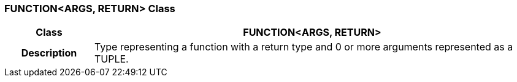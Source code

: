 === FUNCTION<ARGS, RETURN> Class

[cols="^1,2,3"]
|===
h|*Class*
2+^h|*FUNCTION<ARGS, RETURN>*

h|*Description*
2+a|Type representing a function with a return type and 0 or more arguments represented as a TUPLE.

|===
